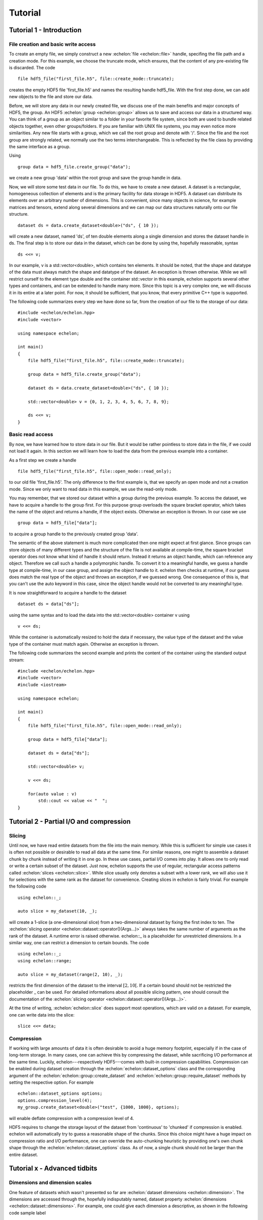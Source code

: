 .. highlight:: c++

########
Tutorial
########

*************************
Tutorial 1 - Introduction
*************************

File creation and basic write access
====================================

To create an empty file, we simply construct a new :echelon:`file <echelon::file>` handle, specifing the file path and a creation mode.
For this example, we choose the truncate mode, which ensures, that the content of any pre-existing file is discarded.
The code ::

    file hdf5_file("first_file.h5", file::create_mode::truncate);

creates the empty HDF5 file 'first_file.h5' and names the resulting handle hdf5_file.
With the first step done, we can add new objects to the file and store our data.

Before, we will store any data in our newly created file, we discuss one of the main benefits and major concepts of HDF5, the group.
An HDF5 :echelon:`group <echelon::group>`
allows us to save and access our data in a structured way. You can think of a group as an object similar to a folder
in your favorite file system, since both are used to bundle related objects together, even other groups/folders.
If you are familiar with UNIX file systems, you may even notice more similarities. Any new file starts with a group, which
we call the root group and denote with '/'. Since the file and the root group are strongly related, we normally
use the two terms interchangeable. This is reflected by the file class by providing the same interface as a group.

Using ::

    group data = hdf5_file.create_group("data");

we create a new group 'data' within the root group and save the group handle in data.

Now, we will store some test data in our file. To do this, we have to create a new dataset.
A dataset is a rectangular, homogeneous collection of elements and is the primary facility for
data storage in HDF5. A dataset can distribute its elements over an arbitrary number of dimensions.
This is convenient, since many objects in science, for example matrices and tensors, extend along several
dimensions and we can map our data structures naturally onto our file structure. ::

    dataset ds = data.create_dataset<double>("ds", { 10 });

will create a new dataset, named 'ds', of ten double elements along a single dimension and stores the
dataset handle in ds.
The final step is to store our data in the dataset, which can be done by using the, hopefully reasonable, syntax ::

    ds <<= v;

In our example, v is a std::vector<double>, which contains ten elements. It should be noted, that
the shape and datatype of the data must always match the shape and datatype of the dataset. An exception is thrown otherwise.
While we will restrict ourself to the element type double and the container std::vector in this example, echelon supports
several other types and containers, and can be extended to handle many more. Since this topic is a very complex one,
we will discuss it in its entire at a later point. For now, it should be sufficient, that you know, that every primitive
C++ type is supported.

The following code summarizes every step we have done so far, from the creation of our file to the storage of
our data: ::

    #include <echelon/echelon.hpp>
    #include <vector>

    using namespace echelon;

    int main()
    {
        file hdf5_file("first_file.h5", file::create_mode::truncate);
            
        group data = hdf5_file.create_group("data");

        dataset ds = data.create_dataset<double>("ds", { 10 });

        std::vector<double> v = {0, 1, 2, 3, 4, 5, 6, 7, 8, 9};

        ds <<= v;
    }

Basic read access
=================

By now, we have learned how to store data in our file.
But it would be rather pointless to store data in the file, if we could not load it again.
In this section we will learn how to load the data from the previous example into a container.

As a first step we create a handle ::

    file hdf5_file("first_file.h5", file::open_mode::read_only);

to our old file 'first_file.h5'. The only difference to the first example is, that
we specify an open mode and not a creation mode. Since we only want to read data
in this example, we use the read-only mode.

You may remember, that we stored our dataset within a group during the previous example.
To access the dataset, we have to acquire a handle to the group first.
For this purpose group overloads the square bracket operator,
which takes the name of the object and returns a handle, if the object exists. Otherwise
an exception is thrown.
In our case we use ::

    group data = hdf5_file["data"];

to acquire a group handle to the previously created group 'data'.

The semantic of the above statement is much more complicated then one might expect at first glance.
Since groups can store objects of many different types and the structure of the file is not available at compile-time,
the square bracket operator does not know what kind of handle it should return. Instead it returns an object
handle, which can reference any object. Therefore we call such a handle a polymorphic handle.
To convert it to a meaningful handle, we guess a handle type at compile-time, in our case group,
and assign the object handle to it. echelon then checks at runtime, if our guess does match the real type of the object and throws an exception, if
we guessed wrong. One consequence of this is, that you can't use the auto keyword in this case, since the object handle would not
be converted to any meaningful type.

It is now straightforward to acquire a handle to the dataset ::

    dataset ds = data["ds"];

using the same syntax and to load the data into the std::vector<double> container v using ::

    v <<= ds;

While the container is automatically resized to hold the data if necessary, the value type of the dataset and
the value type of the container must match again. Otherwise an exception is thrown.

The following code summarizes the second example and prints the content of the container
using the standard output stream: ::

    #include <echelon/echelon.hpp>
    #include <vector>
    #include <iostream>

    using namespace echelon;

    int main()
    {
        file hdf5_file("first_file.h5", file::open_mode::read_only);
            
        group data = hdf5_file["data"];

        dataset ds = data["ds"];

        std::vector<double> v;

        v <<= ds;

        for(auto value : v)
            std::cout << value << "  ";
    }

****************************************
Tutorial 2 - Partial I/O and compression
****************************************

Slicing
=======

Until now, we have read entire datasets from the file into the main memory. While this is sufficient for simple use cases it is often not possible or desirable to read all data at the same time.
For similar reasons, one might to assemble a dataset chunk by chunk instead of writing it in one go.
In these use cases, partial I/O comes into play. It allows one to only read or write a certain subset of the dataset. Just now, echelon supports the use of regular, rectangular access patterns
called :echelon:`slices <echelon::slice>`. While slice usually only denotes a subset with a lower rank, we will also use it for selections with the same rank as the dataset for convenience.
Creating slices in echelon is fairly trivial. For example the following code ::

    using echelon::_;

    auto slice = my_dataset(10, _);

will create a 1-slice (a one-dimensional slice) from a two-dimensional dataset by fixing the first index to ten. The :echelon:`slicing operator <echelon::dataset::operator()(Args...)>`
always takes the same number of arguments as the rank of the dataset. A runtime error is raised otherwise. echelon::_ is a placeholder for unrestricted dimensions.
In a similar way, one can restrict a dimension to certain bounds. The code ::

    using echelon::_;
    using echelon::range;

    auto slice = my_dataset(range(2, 10), _);

restricts the first dimension of the dataset to the interval :math:`\left[2, 10\right[`. If a certain bound should not be restricted the placeholder _ can be used.          
For detailed informations about all possible slicing pattern, one should consult the documentation of the :echelon:`slicing operator <echelon::dataset::operator()(Args...)>`.

At the time of writing, :echelon:`echelon::slice` does support most operations, which are valid on a dataset.
For example, one can write data into the slice: ::

    slice <<= data;

Compression
===========

If working with large amounts of data it is often desirable to avoid a huge memory footprint, especially if in the case of long-term storage. In many cases, one can achieve this
by compressing the dataset, while sacrificing I/O performance at the same time. Luckily, echelon---respectively HDF5---comes with built-in compression capabilities.
Compression can be enabled during dataset creation through the :echelon:`echelon::dataset_options` class and the corresponding argument of the :echelon:`echelon::group::create_dataset`
and :echelon:`echelon::group::require_dataset` methods by setting the respective option. For example ::

    echelon::dataset_options options;
    options.compression_level(4);
    my_group.create_dataset<double>("test", {1000, 1000}, options);

will enable deflate compression with a compression level of 4.

HDF5 requires to change the storage layout of the dataset from 'continuous' to 'chunked' if compression is enabled. echelon will automatically try to guess a reasonable shape of the chunks.
Since this choice might have a huge impact on compression ratio and I/O performance, one can override the auto-chunking heuristic by providing one's own chunk shape through the
:echelon:`echelon::dataset_options` class. As of now, a single chunk should not be larger than the entire dataset. 

*****************************
Tutorial x - Advanced tidbits
*****************************

Dimensions and dimension scales
===============================

One feature of datasets which wasn't presented so far are :echelon:`dataset dimensions <echelon::dimension>`.
The dimensions are accessed through the, hopefully indisputably named, dataset property :echelon:`dimensions <echelon::dataset::dimensions>`. 
For example, one could give each dimension a descriptive, as shown in the following code sample label ::

    my_dataset.dimensions.relabel("foo");

For details, please refer to the corresponding :echelon:`API documentation <echelon::dataset_dimensions>`.

Another useful feature linked to dataset dimensions are :echelon:`dimension scales <echelon::dimension_scale>` which can be used to add certain meta-data to that dimension. For example, if one has saved a tabulated function in a dataset, one could add the corresponding value for each variable in a dimension scale, keeping this meta-data close to the actual data.

The following code shows how to add a dimension scale 'x' of type double to an already existing dataset ::

    my_dataset.dimensions.attach_dimension_scale<double>("x");

Echelon will automatically assemble the necessary data structures within the file and will free them if the dataset is destroyed. The shape of each dimensions scale is always one-dimensional and
matches the length of the corresponding dataset dimension.

Since dimension scales are in a sense specialized datasets one can use them as is usual for datasets. For example the code ::

    my_dimension_scale <<= x;    

would write the content of the container x into the dimension scale.